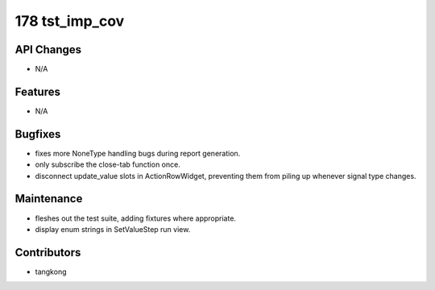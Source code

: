 178 tst_imp_cov
###############

API Changes
-----------
- N/A

Features
--------
- N/A

Bugfixes
--------
- fixes more NoneType handling bugs during report generation.
- only subscribe the close-tab function once.
- disconnect update_value slots in ActionRowWidget, preventing them from piling up whenever signal type changes.

Maintenance
-----------
- fleshes out the test suite, adding fixtures where appropriate.
- display enum strings in SetValueStep run view.

Contributors
------------
- tangkong
